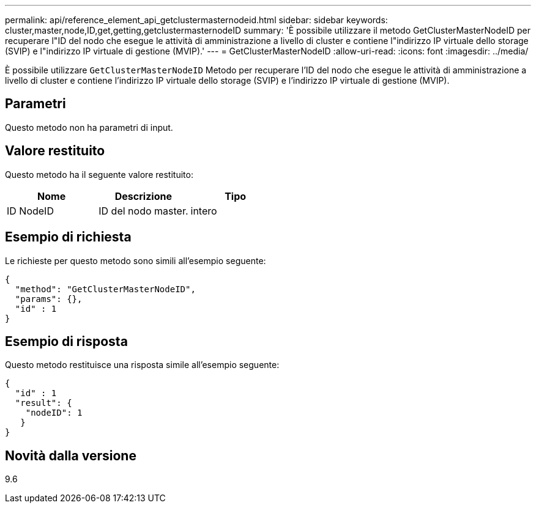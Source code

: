 ---
permalink: api/reference_element_api_getclustermasternodeid.html 
sidebar: sidebar 
keywords: cluster,master,node,ID,get,getting,getclustermasternodeID 
summary: 'È possibile utilizzare il metodo GetClusterMasterNodeID per recuperare l"ID del nodo che esegue le attività di amministrazione a livello di cluster e contiene l"indirizzo IP virtuale dello storage (SVIP) e l"indirizzo IP virtuale di gestione (MVIP).' 
---
= GetClusterMasterNodeID
:allow-uri-read: 
:icons: font
:imagesdir: ../media/


[role="lead"]
È possibile utilizzare `GetClusterMasterNodeID` Metodo per recuperare l'ID del nodo che esegue le attività di amministrazione a livello di cluster e contiene l'indirizzo IP virtuale dello storage (SVIP) e l'indirizzo IP virtuale di gestione (MVIP).



== Parametri

Questo metodo non ha parametri di input.



== Valore restituito

Questo metodo ha il seguente valore restituito:

|===
| Nome | Descrizione | Tipo 


 a| 
ID NodeID
 a| 
ID del nodo master.
 a| 
intero

|===


== Esempio di richiesta

Le richieste per questo metodo sono simili all'esempio seguente:

[listing]
----
{
  "method": "GetClusterMasterNodeID",
  "params": {},
  "id" : 1
}
----


== Esempio di risposta

Questo metodo restituisce una risposta simile all'esempio seguente:

[listing]
----
{
  "id" : 1
  "result": {
    "nodeID": 1
   }
}
----


== Novità dalla versione

9.6
